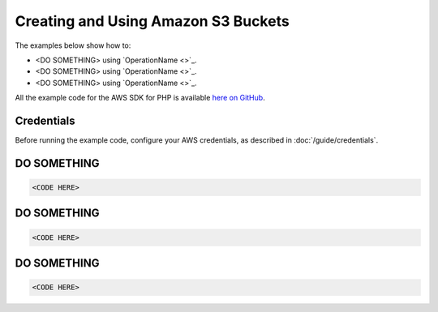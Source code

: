====================================
Creating and Using Amazon S3 Buckets
====================================

The examples below show how to:

* <DO SOMETHING> using `OperationName <>`_.
* <DO SOMETHING> using `OperationName <>`_.
* <DO SOMETHING> using `OperationName <>`_.

All the example code for the AWS SDK for PHP is available `here on GitHub <https://github.com/awsdocs/aws-doc-sdk-examples/tree/master/php/example_code>`_.

Credentials
-----------

Before running the example code, configure your AWS credentials, as described in :doc:`/guide/credentials`.

DO SOMETHING
------------

.. code-block:: php

    <CODE HERE>

DO SOMETHING
------------

.. code-block:: php

    <CODE HERE>

DO SOMETHING
------------

.. code-block:: php

    <CODE HERE>
